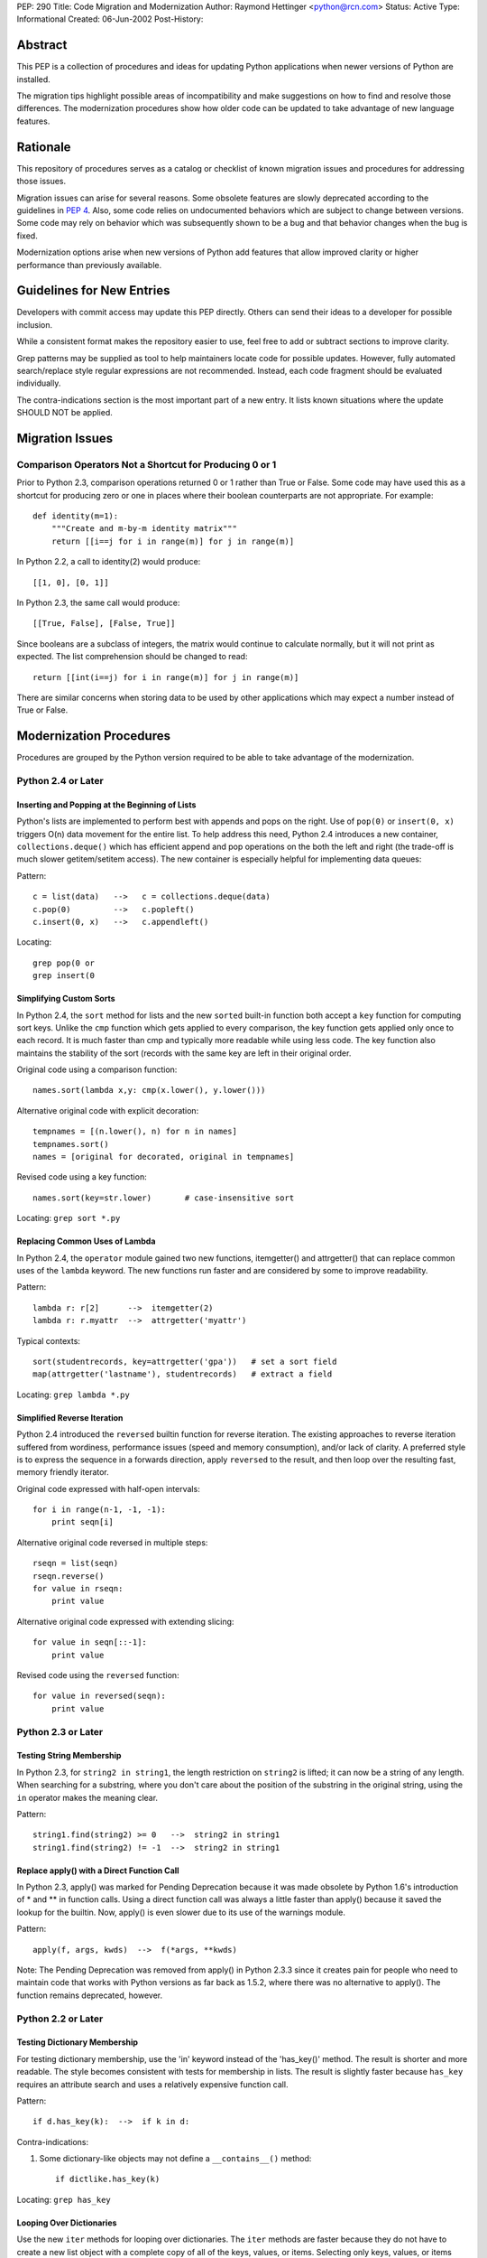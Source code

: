 PEP: 290
Title: Code Migration and Modernization
Author: Raymond Hettinger <python@rcn.com>
Status: Active
Type: Informational
Created: 06-Jun-2002
Post-History:


Abstract
========

This PEP is a collection of procedures and ideas for updating Python
applications when newer versions of Python are installed.

The migration tips highlight possible areas of incompatibility and
make suggestions on how to find and resolve those differences.  The
modernization procedures show how older code can be updated to take
advantage of new language features.


Rationale
=========

This repository of procedures serves as a catalog or checklist of
known migration issues and procedures for addressing those issues.

Migration issues can arise for several reasons.  Some obsolete
features are slowly deprecated according to the guidelines in :pep:`4`.
Also, some code relies on undocumented behaviors which are
subject to change between versions.  Some code may rely on behavior
which was subsequently shown to be a bug and that behavior changes
when the bug is fixed.

Modernization options arise when new versions of Python add features
that allow improved clarity or higher performance than previously
available.


Guidelines for New Entries
==========================

Developers with commit access may update this PEP directly.  Others
can send their ideas to a developer for possible inclusion.

While a consistent format makes the repository easier to use, feel
free to add or subtract sections to improve clarity.

Grep patterns may be supplied as tool to help maintainers locate code
for possible updates.  However, fully automated search/replace style
regular expressions are not recommended.  Instead, each code fragment
should be evaluated individually.

The contra-indications section is the most important part of a new
entry.  It lists known situations where the update SHOULD NOT be
applied.


Migration Issues
================

Comparison Operators Not a Shortcut for Producing 0 or 1
--------------------------------------------------------

Prior to Python 2.3, comparison operations returned 0 or 1 rather
than True or False.  Some code may have used this as a shortcut for
producing zero or one in places where their boolean counterparts are
not appropriate.  For example::

    def identity(m=1):
        """Create and m-by-m identity matrix"""
        return [[i==j for i in range(m)] for j in range(m)]

In Python 2.2, a call to identity(2) would produce::

    [[1, 0], [0, 1]]

In Python 2.3, the same call would produce::

    [[True, False], [False, True]]

Since booleans are a subclass of integers, the matrix would continue
to calculate normally, but it will not print as expected.  The list
comprehension should be changed to read::

    return [[int(i==j) for i in range(m)] for j in range(m)]

There are similar concerns when storing data to be used by other
applications which may expect a number instead of True or False.


Modernization Procedures
========================

Procedures are grouped by the Python version required to be able to
take advantage of the modernization.

Python 2.4 or Later
-------------------

Inserting and Popping at the Beginning of Lists
'''''''''''''''''''''''''''''''''''''''''''''''

Python's lists are implemented to perform best with appends and pops on
the right.  Use of ``pop(0)`` or ``insert(0, x)`` triggers O(n) data
movement for the entire list.  To help address this need, Python 2.4
introduces a new container, ``collections.deque()`` which has efficient
append and pop operations on the both the left and right (the trade-off
is much slower getitem/setitem access).  The new container is especially
helpful for implementing data queues:

Pattern::

    c = list(data)   -->   c = collections.deque(data)
    c.pop(0)         -->   c.popleft()
    c.insert(0, x)   -->   c.appendleft()

Locating::

    grep pop(0 or
    grep insert(0

Simplifying Custom Sorts
''''''''''''''''''''''''

In Python 2.4, the ``sort`` method for lists and the new ``sorted``
built-in function both accept a ``key`` function for computing sort
keys.  Unlike the ``cmp`` function which gets applied to every
comparison, the key function gets applied only once to each record.
It is much faster than cmp and typically more readable while using
less code.  The key function also maintains the stability of the
sort (records with the same key are left in their original order.

Original code using a comparison function::

    names.sort(lambda x,y: cmp(x.lower(), y.lower()))

Alternative original code with explicit decoration::

    tempnames = [(n.lower(), n) for n in names]
    tempnames.sort()
    names = [original for decorated, original in tempnames]

Revised code using a key function::

    names.sort(key=str.lower)       # case-insensitive sort


Locating: ``grep sort *.py``

Replacing Common Uses of Lambda
'''''''''''''''''''''''''''''''

In Python 2.4, the ``operator`` module gained two new functions,
itemgetter() and attrgetter() that can replace common uses of
the ``lambda`` keyword.  The new functions run faster and
are considered by some to improve readability.

Pattern::

    lambda r: r[2]      -->  itemgetter(2)
    lambda r: r.myattr  -->  attrgetter('myattr')

Typical contexts::

    sort(studentrecords, key=attrgetter('gpa'))   # set a sort field
    map(attrgetter('lastname'), studentrecords)   # extract a field

Locating: ``grep lambda *.py``

Simplified Reverse Iteration
''''''''''''''''''''''''''''

Python 2.4 introduced the ``reversed`` builtin function for reverse
iteration.  The existing approaches to reverse iteration suffered
from wordiness, performance issues (speed and memory consumption),
and/or lack of clarity.  A preferred style is to express the
sequence in a forwards direction, apply ``reversed`` to the result,
and then loop over the resulting fast, memory friendly iterator.

Original code expressed with half-open intervals::

    for i in range(n-1, -1, -1):
        print seqn[i]

Alternative original code reversed in multiple steps::

    rseqn = list(seqn)
    rseqn.reverse()
    for value in rseqn:
        print value

Alternative original code expressed with extending slicing::

    for value in seqn[::-1]:
        print value

Revised code using the ``reversed`` function::

    for value in reversed(seqn):
        print value

Python 2.3 or Later
-------------------

Testing String Membership
'''''''''''''''''''''''''

In Python 2.3, for ``string2 in string1``, the length restriction on
``string2`` is lifted; it can now be a string of any length.  When
searching for a substring, where you don't care about the position of
the substring in the original string, using the ``in`` operator makes
the meaning clear.

Pattern::

    string1.find(string2) >= 0   -->  string2 in string1
    string1.find(string2) != -1  -->  string2 in string1

Replace apply() with a Direct Function Call
'''''''''''''''''''''''''''''''''''''''''''

In Python 2.3, apply() was marked for Pending Deprecation because it
was made obsolete by Python 1.6's introduction of * and ** in
function calls.  Using a direct function call was always a little
faster than apply() because it saved the lookup for the builtin.
Now, apply() is even slower due to its use of the warnings module.

Pattern::

    apply(f, args, kwds)  -->  f(*args, **kwds)

Note: The Pending Deprecation was removed from apply() in Python 2.3.3
since it creates pain for people who need to maintain code that works
with Python versions as far back as 1.5.2, where there was no
alternative to apply().  The function remains deprecated, however.


Python 2.2 or Later
-------------------

Testing Dictionary Membership
'''''''''''''''''''''''''''''

For testing dictionary membership, use the 'in' keyword instead of the
'has_key()' method.  The result is shorter and more readable.  The
style becomes consistent with tests for membership in lists.  The
result is slightly faster because ``has_key`` requires an attribute
search and uses a relatively expensive function call.

Pattern::

    if d.has_key(k):  -->  if k in d:

Contra-indications:

1. Some dictionary-like objects may not define a
   ``__contains__()`` method::

       if dictlike.has_key(k)

Locating: ``grep has_key``


Looping Over Dictionaries
'''''''''''''''''''''''''

Use the new ``iter`` methods for looping over dictionaries.  The
``iter`` methods are faster because they do not have to create a new
list object with a complete copy of all of the keys, values, or items.
Selecting only keys, values, or items (key/value pairs) as needed
saves the time for creating throwaway object references and, in the
case of items, saves a second hash look-up of the key.

Pattern::

    for key in d.keys():      -->  for key in d:
    for value in d.values():  -->  for value in d.itervalues():
    for key, value in d.items():
                              -->  for key, value in d.iteritems():

Contra-indications:

1. If you need a list, do not change the return type::

       def getids():  return d.keys()

2. Some dictionary-like objects may not define
   ``iter`` methods::

       for k in dictlike.keys():

3. Iterators do not support slicing, sorting or other operations::

       k = d.keys(); j = k[:]

4. Dictionary iterators prohibit modifying the dictionary::

       for k in d.keys(): del[k]


``stat`` Methods
''''''''''''''''

Replace ``stat`` constants or indices with new ``os.stat`` attributes
and methods.  The ``os.stat`` attributes and methods are not
order-dependent and do not require an import of the ``stat`` module.

Pattern::

    os.stat("foo")[stat.ST_MTIME]  -->  os.stat("foo").st_mtime
    os.stat("foo")[stat.ST_MTIME]  -->  os.path.getmtime("foo")

Locating: ``grep os.stat`` or ``grep stat.S``


Reduce Dependency on ``types`` Module
'''''''''''''''''''''''''''''''''''''

The ``types`` module is likely to be deprecated in the future.  Use
built-in constructor functions instead.  They may be slightly faster.

Pattern::

    isinstance(v, types.IntType)      -->  isinstance(v, int)
    isinstance(s, types.StringTypes)  -->  isinstance(s, basestring)

Full use of this technique requires Python 2.3 or later
(``basestring`` was introduced in Python 2.3), but Python 2.2 is
sufficient for most uses.

Locating: ``grep types *.py | grep import``


Avoid Variable Names that Clash with the ``__builtins__`` Module
''''''''''''''''''''''''''''''''''''''''''''''''''''''''''''''''

In Python 2.2, new built-in types were added for ``dict`` and ``file``.
Scripts should avoid assigning variable names that mask those types.
The same advice also applies to existing builtins like ``list``.

Pattern::

    file = open('myfile.txt') --> f = open('myfile.txt')
    dict = obj.__dict__ --> d = obj.__dict__

Locating:  ``grep 'file ' *.py``


Python 2.1 or Later
-------------------

``whrandom`` Module Deprecated
''''''''''''''''''''''''''''''

All random-related methods have been collected in one place, the
``random`` module.

Pattern::

    import whrandom --> import random

Locating: ``grep whrandom``


Python 2.0 or Later
-------------------

String Methods
''''''''''''''

The string module is likely to be deprecated in the future.  Use
string methods instead.  They're faster too.

Pattern::

    import string ; string.method(s, ...)  -->  s.method(...)
    c in string.whitespace                 -->  c.isspace()

Locating: ``grep string *.py | grep import``


``startswith`` and ``endswith`` String Methods
''''''''''''''''''''''''''''''''''''''''''''''

Use these string methods instead of slicing.  No slice has to be
created and there's no risk of miscounting.

Pattern::

    "foobar"[:3] == "foo"   -->  "foobar".startswith("foo")
    "foobar"[-3:] == "bar"  -->  "foobar".endswith("bar")


The ``atexit`` Module
'''''''''''''''''''''

The atexit module supports multiple functions to be executed upon
program termination.  Also, it supports parameterized functions.
Unfortunately, its implementation conflicts with the sys.exitfunc
attribute which only supports a single exit function.  Code relying
on sys.exitfunc may interfere with other modules (including library
modules) that elect to use the newer and more versatile atexit module.

Pattern::

    sys.exitfunc = myfunc  -->  atexit.register(myfunc)


Python 1.5 or Later
-------------------

Class-Based Exceptions
''''''''''''''''''''''

String exceptions are deprecated, so derive from the ``Exception``
base class.  Unlike the obsolete string exceptions, class exceptions
all derive from another exception or the ``Exception`` base class.
This allows meaningful groupings of exceptions.  It also allows an
"``except Exception``" clause to catch all exceptions.

Pattern::

    NewError = 'NewError'  -->  class NewError(Exception): pass

Locating: Use `PyChecker <http://pychecker.sourceforge.net/>`__.


All Python Versions
-------------------

Testing for ``None``
''''''''''''''''''''

Since there is only one ``None`` object, equality can be tested with
identity.  Identity tests are slightly faster than equality tests.
Also, some object types may overload comparison, so equality testing
may be much slower.

Pattern::

    if v == None  -->  if v is None:
    if v != None  -->  if v is not None:

Locating: ``grep '== None'`` or ``grep '!= None'``


Copyright
=========

This document has been placed in the public domain.
